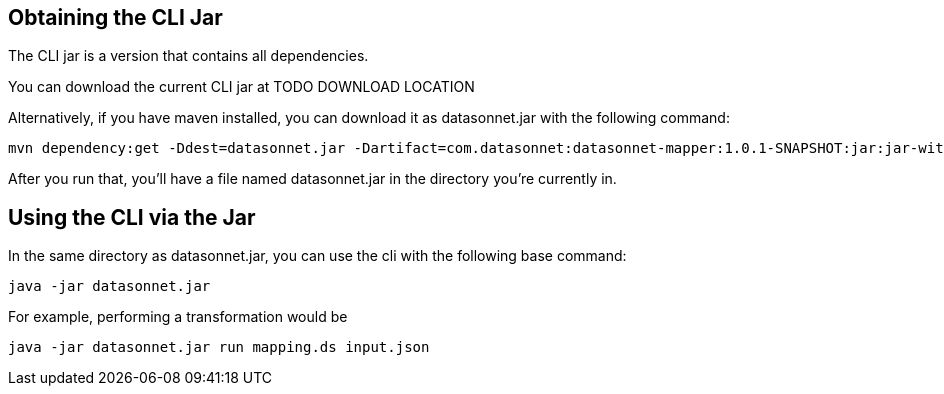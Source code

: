 == Obtaining the CLI Jar

The CLI jar is a version that contains all dependencies.

You can download the current CLI jar at TODO DOWNLOAD LOCATION

Alternatively, if you have maven installed, you can download it as datasonnet.jar with the following command:

[source,bash]
----
mvn dependency:get -Ddest=datasonnet.jar -Dartifact=com.datasonnet:datasonnet-mapper:1.0.1-SNAPSHOT:jar:jar-with-dependencies
----

After you run that, you’ll have a file named datasonnet.jar in the directory you’re currently in.


== Using the CLI via the Jar

In the same directory as datasonnet.jar, you can use the cli with the following base command:

----

java -jar datasonnet.jar

----

For example, performing a transformation would be

----
java -jar datasonnet.jar run mapping.ds input.json
----